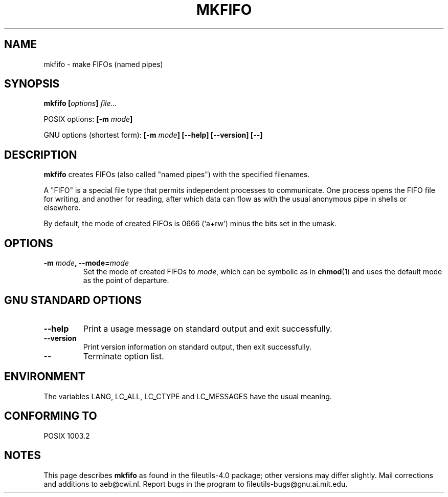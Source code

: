 .\" Copyright Andries Brouwer, Ragnar Hojland Espinosa and A. Wik, 1998.
.\"
.\" This file may be copied under the conditions described
.\" in the LDP GENERAL PUBLIC LICENSE, Version 1, September 1998
.\" that should have been distributed together with this file.
.\"
.TH MKFIFO 1 "November 1998" "GNU fileutils 4.0"
.SH NAME
mkfifo \- make FIFOs (named pipes)
.SH SYNOPSIS
.BI "mkfifo [" options "] " file...
.sp
POSIX options:
.BI "[\-m " mode ]
.sp
GNU options (shortest form):
.BI "[\-m " mode "] [\-\-help] [\-\-version] [\-\-]"
.SH DESCRIPTION
.B mkfifo
creates FIFOs (also called "named pipes") with the
specified filenames.
.PP
A "FIFO" is a special file type that permits independent processes
to communicate.  One process opens the FIFO file for writing, and
another for reading, after which data can flow as with the usual
anonymous pipe in shells or elsewhere.
.PP
By default, the mode of created FIFOs is 0666 (`a+rw') minus the bits set
in the umask.
.SH OPTIONS
.TP
.BI "\-m " mode ", \-\-mode=" mode
Set the mode of created FIFOs to
.IR mode ,
which can be symbolic as in
.BR chmod (1)
and uses the default mode as the point of departure.
.SH "GNU STANDARD OPTIONS"
.TP
.B "\-\-help"
Print a usage message on standard output and exit successfully.
.TP
.B "\-\-version"
Print version information on standard output, then exit successfully.
.TP
.B "\-\-"
Terminate option list.
.SH ENVIRONMENT
The variables LANG, LC_ALL, LC_CTYPE and LC_MESSAGES have the
usual meaning.
.SH "CONFORMING TO"
POSIX 1003.2
.SH NOTES
This page describes
.B mkfifo
as found in the fileutils-4.0 package;
other versions may differ slightly.
Mail corrections and additions to aeb@cwi.nl.
Report bugs in the program to fileutils-bugs@gnu.ai.mit.edu.
